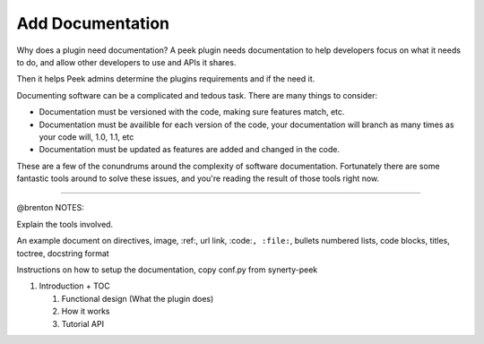 .. _learn_plugin_development_add_docs:

=================
Add Documentation
=================

Why does a plugin need documentation? A peek plugin needs documentation to help
developers focus on what it needs to do, and allow other developers to use and APIs it
shares.

Then it helps Peek admins determine the plugins requirements and if the need it.

Documenting software can be a complicated and tedous task. There are many things to
consider:

*   Documentation must be versioned with the code, making sure features match, etc.

*   Documentation must be availible for each version of the code, your documentation
    will branch as many times as your code will, 1.0, 1.1, etc

*   Documentation must be updated as features are added and changed in the code.

These are a few of the conundrums around the complexity of software documentation.
Fortunately there are some fantastic tools around to solve these issues, and you're
reading the result of those tools right now.

----------------

@brenton NOTES:

Explain the tools involved.


An example document on directives, image, :ref:, url link, :code:``, :file:``, bullets
numbered lists, code blocks, titles, toctree, docstring format


Instructions on how to setup the documentation, copy conf.py from synerty-peek

#.  Introduction + TOC

    #.  Functional design (What the plugin does)

    #.  How it works

    #.  Tutorial API


